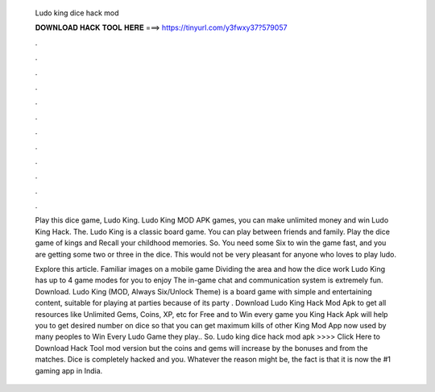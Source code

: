   Ludo king dice hack mod
  
  
  
  𝐃𝐎𝐖𝐍𝐋𝐎𝐀𝐃 𝐇𝐀𝐂𝐊 𝐓𝐎𝐎𝐋 𝐇𝐄𝐑𝐄 ===> https://tinyurl.com/y3fwxy37?579057
  
  
  
  .
  
  
  
  .
  
  
  
  .
  
  
  
  .
  
  
  
  .
  
  
  
  .
  
  
  
  .
  
  
  
  .
  
  
  
  .
  
  
  
  .
  
  
  
  .
  
  
  
  .
  
  Play this dice game, Ludo King. Ludo King MOD APK games, you can make unlimited money and win Ludo King Hack. The. Ludo King is a classic board game. You can play between friends and family. Play the dice game of kings and Recall your childhood memories. So. You need some Six to win the game fast, and you are getting some two or three in the dice. This would not be very pleasant for anyone who loves to play ludo.
  
  Explore this article. Familiar images on a mobile game Dividing the area and how the dice work Ludo King has up to 4 game modes for you to enjoy The in-game chat and communication system is extremely fun. Download. Ludo King (MOD, Always Six/Unlock Theme) is a board game with simple and entertaining content, suitable for playing at parties because of its party . Download Ludo King Hack Mod Apk to get all resources like Unlimited Gems, Coins, XP, etc for Free and to Win every game you  King Hack Apk will help you to get desired number on dice so that you can get maximum kills of other  King Mod App now used by many peoples to Win Every Ludo Game they play.. So. Ludo king dice hack mod apk >>>> Click Here to Download Hack Tool mod version but the coins and gems will increase by the bonuses and from the matches. Dice is completely hacked and you. Whatever the reason might be, the fact is that it is now the #1 gaming app in India.
